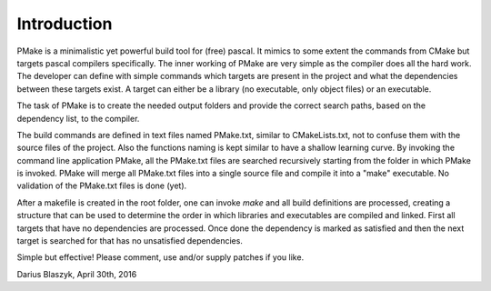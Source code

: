 Introduction
------------

PMake is a minimalistic yet powerful build tool for (free) pascal. It mimics to some extent the commands from CMake but targets pascal compilers specifically. The inner working of PMake are very simple as the compiler does all the hard work. The developer can define with simple commands which targets are present in the project and what the dependencies between these targets exist. A target can either be a library (no executable, only object files) or an executable.

The task of PMake is to create the needed output folders and provide the correct search paths, based on the dependency list, to the compiler.

The build commands are defined in text files named PMake.txt, similar to CMakeLists.txt, not to confuse them with the source files of the project. Also the functions naming is kept similar to have a shallow learning curve. By invoking the command line application PMake, all the PMake.txt files are searched recursively starting from the folder in which PMake is invoked. PMake will merge all PMake.txt files into a single source file and compile it into a "make" executable. No validation of the PMake.txt files is done (yet).

After a makefile is created in the root folder, one can invoke *make* and all build definitions are processed, creating a structure that can be used to determine the order in which libraries and executables are compiled and linked. First all targets that have no dependencies are processed. Once done the dependency is marked as satisfied and then the next target is searched for that has no unsatisfied dependencies.

Simple but effective! Please comment, use and/or supply patches if you like.

Darius Blaszyk, April 30th, 2016
